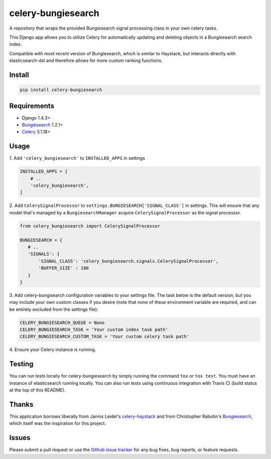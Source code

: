 ===================
celery-bungiesearch
===================
.. image:: https://travis-ci.org/afrancis13/celery-bungiesearch.svg?branch=master
    :target: https://travis-ci.org/afrancis13/celery-bungiesearch

A repository that wraps the provided Bungiesearch signal processing class
in your own celery tasks.

This Django app allows you to utilize Celery for automatically updating and deleting
objects in a Bungiesearch search index.

Compatible with most recent version of Bungiesearch, which is similar to Haystack,
but interacts directly with elasticsearch-dsl and therefore allows for more custom
ranking functions.

Install
-------
.. code-block:: python

    pip install celery-bungiesearch

Requirements
------------
* Django 1.4.3+
* Bungiesearch_ 1.2.1+
* Celery_ 3.1.18+

Usage
-----
\1. Add ``'celery_bungiesearch'`` to ``INSTALLED_APPS`` in settings

.. code-block:: python

 INSTALLED_APPS = [
     # ..
     'celery_bungiesearch',
 ]

\2. Add ``CelerySignalProcessor`` to ``settings.BUNGIESEARCH['SIGNAL_CLASS']`` in settings. This will ensure that any model that's managed by a ``BungiesearchManager`` acquire ``CelerySignalProcessor`` as the signal processor.

.. code-block:: python

 from celery_bungiesearch import CelerySignalProcessor

 BUNGIESEARCH = {
    # ..
    'SIGNALS': {
        'SIGNAL_CLASS': 'celery_bungiesearch.signals.CelerySignalProcessor',
        'BUFFER_SIZE' : 100
    }
 }

\3. Add celery-bungisearch configuration variables to your settings file. The task below is the default version, but you may include your own custom classes if you desire (note that none of these environment variable are required, and can be entirely excluded from the settings file):

.. code-block:: python

 CELERY_BUNGIESEARCH_QUEUE = None
 CELERY_BUNGIESEARCH_TASK = 'Your custom index task path'
 CELERY_BUNGIESEARCH_CUSTOM_TASK = 'Your custom celery task path'

\4. Ensure your Celery instance is running.

Testing
-------
You can run tests locally for celery-bungiesearch by simply running the command ``tox`` or ``tox test``. You must have an instance of elasticsearch running locally. You can also run tests using continuous integration with Travis CI (build status at the top of this README).

Thanks
------
This application borrows liberally from Jannis Leidel's `celery-haystack`_ and from Christopher Rabotin's Bungiesearch_, which itself was the inspiration for this project.

Issues
------
Please submit a pull request or use the `Github issue tracker`_ for any bug fixes, bug reports, or feature requests.

.. _`celery-haystack`: https://celery-haystack.readthedocs.org/en/latest/
.. _Bungiesearch: https://github.com/Sparrho/bungiesearch
.. _Celery: http://celeryproject.org/
.. _`Github issue tracker`: https://github.com/afrancis13/celery-bungiesearch/issues
